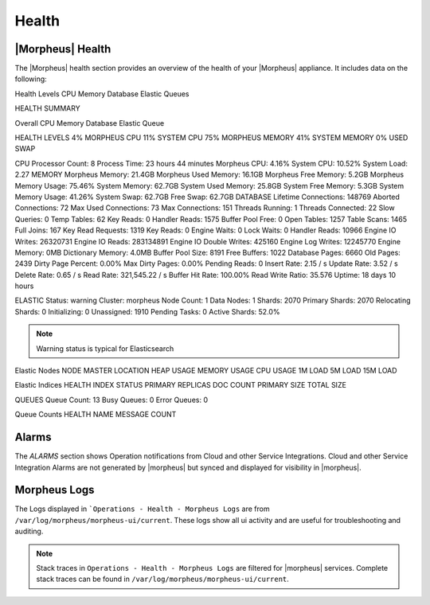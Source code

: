 Health
======

|Morpheus| Health
------------------

The |Morpheus| health section provides an overview of the health of your |Morpheus| appliance. It includes data on the following:

Health Levels
CPU
Memory
Database
Elastic
Queues


HEALTH SUMMARY

Overall
CPU
Memory
Database
Elastic
Queue


HEALTH LEVELS
4%
MORPHEUS CPU
11%
SYSTEM CPU
75%
MORPHEUS MEMORY
41%
SYSTEM MEMORY
0%
USED SWAP


CPU
Processor Count: 8  Process Time: 23 hours 44 minutes  Morpheus CPU: 4.16% System CPU: 10.52%  System Load: 2.27
MEMORY
Morpheus Memory: 21.4GB  Morpheus Used Memory: 16.1GB  Morpheus Free Memory: 5.2GB Morpheus Memory Usage: 75.46%  System Memory: 62.7GB  System Used Memory: 25.8GB System Free Memory: 5.3GB  System Memory Usage: 41.26%  System Swap: 62.7GB Free Swap: 62.7GB
DATABASE
Lifetime Connections: 148769  Aborted Connections: 72  Max Used Connections: 73 Max Connections: 151  Threads Running: 1  Threads Connected: 22 Slow Queries: 0  Temp Tables: 62  Key Reads: 0 Handler Reads: 1575  Buffer Pool Free: 0  Open Tables: 1257 Table Scans: 1465  Full Joins: 167  Key Read Requests: 1319 Key Reads: 0  Engine Waits: 0  Lock Waits: 0 Handler Reads: 10966  Engine IO Writes: 26320731  Engine IO Reads: 283134891 Engine IO Double Writes: 425160  Engine Log Writes: 12245770  Engine Memory: 0MB Dictionary Memory: 4.0MB  Buffer Pool Size: 8191  Free Buffers: 1022 Database Pages: 6660  Old Pages: 2439  Dirty Page Percent: 0.00% Max Dirty Pages: 0.00%  Pending Reads: 0  Insert Rate: 2.15 / s Update Rate: 3.52 / s  Delete Rate: 0.65 / s  Read Rate: 321,545.22 / s Buffer Hit Rate: 100.00%  Read Write Ratio: 35.576  Uptime: 18 days 10 hours


ELASTIC
Status: warning  Cluster: morpheus  Node Count: 1 Data Nodes: 1  Shards: 2070  Primary Shards: 2070 Relocating Shards: 0  Initializing: 0  Unassigned: 1910 Pending Tasks: 0  Active Shards: 52.0%

.. NOTE:: Warning status is typical for Elasticsearch

Elastic Nodes
NODE	MASTER	LOCATION	HEAP USAGE	MEMORY USAGE	CPU USAGE	1M LOAD	5M LOAD	15M LOAD

Elastic Indices
HEALTH	INDEX	STATUS	PRIMARY	REPLICAS	DOC COUNT	PRIMARY SIZE	TOTAL SIZE

QUEUES
Queue Count: 13  Busy Queues: 0  Error Queues: 0

Queue Counts
HEALTH	NAME	MESSAGE COUNT

Alarms
------

The `ALARMS` section shows Operation notifications from Cloud and other Service Integrations. Cloud and other Service Integration Alarms are not generated by |morpheus| but synced and displayed for visibility in |morpheus|.

Morpheus Logs
-------------

The Logs displayed in ```Operations - Health - Morpheus Logs`` are from ``/var/log/morpheus/morpheus-ui/current``. These logs show all ui activity and are useful for troubleshooting and auditing.

.. NOTE:: Stack traces in ``Operations - Health - Morpheus Logs`` are filtered for |morpheus| services. Complete stack traces can be found in ``/var/log/morpheus/morpheus-ui/current``.
